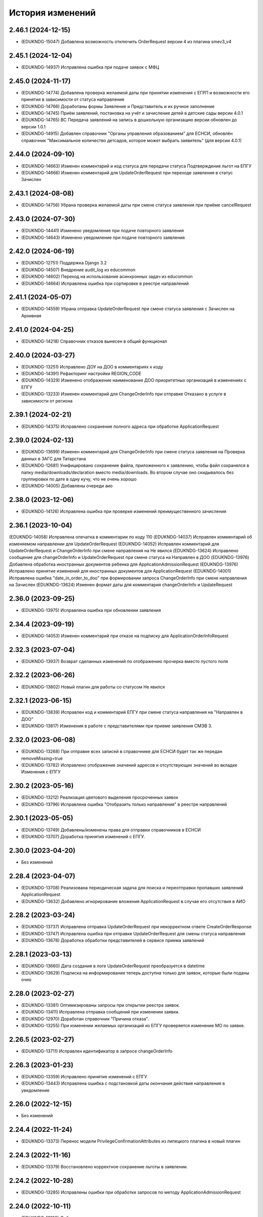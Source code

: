 .. :changelog:

История изменений
-----------------
2.46.1 (2024-12-15)
++++++++++++++++++++
- (EDUKNDG-15047) Добавлена возможность отключить OrderRequest версии 4 из плагина smev3_v4

2.45.1 (2024-12-04)
++++++++++++++++++++
- (EDUKNDG-14937) Исправлена ошибка при подаче заявок с МФЦ

2.45.0 (2024-11-17)
++++++++++++++++++++
- (EDUKNDG-14774) Добавлена проверка желаемой даты при принятии изменения с ЕГРП и возможности его принятия в зависимости от статуса направления
- (EDUKNDG-14766) Доработаны формы Заявление и Представитель и их ручное заполнение
- (EDUKNDG-14745) Приём заявлений, постановка на учёт и зачисление детей в детские сады версии 4.0.1
- (EDUKNDG-14765) ВС Передача заявлений на запись в дошкольную организацию версии обновлен до версии 1.0.1
- (EDUKNDG-14915) Добавлен справочник "Органы управления образованием" для ЕСНСИ, обновлён справочник "Максимальное количество детсадов, которое может выбрать заявитель" (для версии 4.0.1)

2.44.0 (2024-09-10)
++++++++++++++++++++
- (EDUKNDG-14663) Изменен комментарий и код статуса для передачи статуса Подтверждение льгот на ЕПГУ
- (EDUKNDG-14666) Изменен комментарий для UpdateOrderRequest при переходе заявления в статус Зачислен

2.43.1 (2024-08-08)
++++++++++++++++++++
- (EDUKNDG-14756) Убрана проверка желаемой даты при смене статуса заявления при приёме cancelRequest

2.43.0 (2024-07-30)
++++++++++++++++++++
- (EDUKNDG-14441) Изменено уведомление при подаче повторного заявления
- (EDUKNDG-14643) Изменено уведомление при подаче повторного заявления

2.42.0 (2024-06-19)
++++++++++++++++++++
- (EDUKNDG-12751) Поддержка Django 3.2
- (EDUKNDG-14507) Внедрение audit_log из educommon
- (EDUKNDG-14602) Переход на использование асинхронных задач из educommon
- (EDUKNDG-14664) Исправлена ошибка при сортировке в реестре направлений

2.41.1 (2024-05-07)
++++++++++++++++++++
- (EDUKNDG-14559) Убрана отправка UpdateOrderRequest при смене статуса заявления с Зачислен на Архивная

2.41.0 (2024-04-25)
++++++++++++++++++++
- (EDUKNDG-14218) Справочник отказов вынесен в общий функционал

2.40.0 (2024-03-27)
++++++++++++++++++++
- (EDUKNDG-13251) Исправлено ДОУ на ДОО в комментариях к коду
- (EDUKNDG-14391) Рефакторинг настройки REGION_CODE
- (EDUKNDG-14329) Изменено отображение наименования ДОО приоритетных организаций в изменениях с ЕПГУ
- (EDUKNDG-13233) Изменен комментарий для ChangeOrderInfo при отправке Отказано в услуге в зависимости от региона

2.39.1 (2024-02-21)
++++++++++++++++++++
- (EDUKNDG-14375) Исправлено сохранение полного адреса при обработке ApplicationRequest

2.39.0 (2024-02-13)
++++++++++++++++++++
- (EDUKNDG-13699) Изменен комментарий для ChangeOrderInfo при смене статуса заявления на Проверка данных в ЗАГС для Татарстана
- (EDUKNDG-12681) Унифицировано сохранение файла, приложенного к заявлению, чтобы файл сохранялся в папку media/downloads/declaration вместо media/downloads. Во втором случае оно скидывалось без группировки по дате в одну кучу, что не очень хорошо
- (EDUKNDG-14005) Добавлены очереди аио

2.38.0 (2023-12-06)
++++++++++++++++++++
- (EDUKNDG-14126) Исправлена ошибка при проверке изменений преимущественного зачисления

2.36.1 (2023-10-04)
++++++++++++++++++++
(EDUKNDG-14058) Исправлена опечатка в комментарии по коду 110
(EDUKNDG-14037) Исправлен комментарий об изменяемом направлении для UpdateOrderRequest
(EDUKNDG-14052) Исправлен комментарий для UpdateOrderRequest и ChangeOrderInfo при смене направления на Не явился
(EDUKNDG-13624) Исправлено сообщение для changeOrderInfo и UpdateOrderRequest при смене статуса на Направлен в ДОО
(EDUKNDG-13976) Добавлена обработка иностранных документов ребенка для ApplicationAdmissionRequest
(EDUKNDG-13976) Исправлено принятие изменений для иностранных документов для ApplicationRequest
(EDUKNDG-14001) Исправлена ошибка "date_in_order_to_doo" при формировании запроса ChangeOrderInfo при смене направления на Зачислен
(EDUKNDG-13624) Изменен формат даты для комментария changeOrderInfo и UpdateRequest

2.36.0 (2023-09-25)
++++++++++++++++++++
- (EDUKNDG-13975) Исправлена ошибка при обновлении заявления

2.34.4 (2023-09-19)
++++++++++++++++++++
- (EDUKNDG-14053) Изменен комментарий при отказе на подписку для ApplicationOrderInfoRequest

2.32.3 (2023-07-04)
++++++++++++++++++++
- (EDUKNDG-13937) Возврат сделанных изменений по отображению прочерка вместо пустого поля

2.32.2 (2023-06-26)
++++++++++++++++++++
- (EDUKNDG-13802) Новый плагин для работы со статусом Не явился

2.32.1 (2023-06-15)
++++++++++++++++++++
- (EDUKNDG-13839) Исправлен код и комментарий ЕПГУ при смене статуса направления на "Направлен в ДОО"
- (EDUKNDG-13817) Изменения в работе с представителями при приеме заявления СМЭВ 3.

2.32.0 (2023-06-08)
++++++++++++++++++++
- (EDUKNDG-13268) При отправке всех записей в справочнике для ЕСНСИ будет так же передан removeMissing=true
- (EDUKNDG-13782) Исправлено отображение значений адресов и отсутствующих значений во вкладке Изменения с ЕПГУ

2.30.2 (2023-05-16)
++++++++++++++++++++
- (EDUKNDG-13212) Реализация цветового выделения просроченных заявок
- (EDUKNDG-13796) Исправлена ошибка "Отобразить только направления" в реестре направлений

2.30.1 (2023-05-05)
++++++++++++++++++++
- (EDUKNDG-13749) Добавлены/изменены права для отправки справочников в ЕСНСИ
- (EDUKNDG-13707) Доработка принятия изменений с ЕПГУ.

2.30.0 (2023-04-20)
++++++++++++++++++++
- Без изменений

2.28.4 (2023-04-07)
++++++++++++++++++++
- (EDUKNDG-13708) Реализована периодическая задача для поиска и переотправки пропавших заявлений ApplicationRequest
- (EDUKNDG-13632) Добавлено игнорирование вложения ApplicationRequest в случае его отсутствия в АИО

2.28.2 (2023-03-24)
++++++++++++++++++++
- (EDUKNDG-13737) Исправлена отправка UpdateOrderRequest при некорректном ответе CreateOrderResponse
- (EDUKNDG-13747) Исправлена ошибка при отправке UpdateOrderRequest для смены статуса направления
- (EDUKNDG-13678) Доработка обработки представителей в сервисе приема заявлений

2.28.1 (2023-03-13)
++++++++++++++++++++
- (EDUKNDG-13660) Дата создания в логе UpdateOrderRequest преобразуется в datetime
- (EDUKNDG-13629) Подписка на информирование теперь доступна только для заявок, которые были поданы очно

2.28.0 (2023-02-27)
++++++++++++++++++++
- (EDUKNDG-13381) Оптимизированы запросы при открытии реестра заявок.
- (EDUKNDG-13411) Исправлена отправка сообщений при изменении заявки.
- (EDUKNDG-12970) Доработан справочник "Причина отказа".
- (EDUKNDG-13255) При изменении желаемых организаций из ЕПГУ проверяется изменение МО по заявке.

2.26.5 (2023-02-27)
++++++++++++++++++++
- (EDUKNDG-13711) Исправлен идентификатор в запросе changeOrderInfo

2.26.3 (2023-01-23)
++++++++++++++++++++
- (EDUKNDG-13359) Исправлено принятие изменений с ЕПГУ
- (EDUKNDG-13443) Исправлена ошибка с подстановкой даты окончания действия направления в уведомление

2.26.0 (2022-12-15)
+++++++++++++++++++
- Без изменений

2.24.4 (2022-11-24)
++++++++++++++++++++
- (EDUKNDG-13373) Перенос модели PrivilegeConfirmationAttributes из липецкого плагина в новый плагин

2.24.3 (2022-11-16)
++++++++++++++++++++
- (EDUKNDG-13379) Восстановлено корректное сохранение льготы в заявлении.

2.24.2 (2022-10-28)
+++++++++++++++++++
- (EDUKNDG-13285) Исправлены ошибки при обработке запросов по методу ApplicationAdmissionRequest

2.24.0 (2022-10-11)
+++++++++++++++++++
- (EDUKNDG-13138) Добавлена автоматическая отправка запроса проверки паспорта
- (EDUKNDG-13112) Добавлен интерфейс для сервиса МВД (СМЭВ3)
- (EDUKNDG-13131) Добавлена подсветка заявок цветом при поступлении отрицательных ответов на запросы
- (EDUKNDG-13179) Добавлена проверка ошибки времени ответа сервиса ГАР, в сервисах плагина concentrator.smev3_v32
- (EDUKNDG-13114) Исправлены ошибки при автоматической отправке запроса "Проверка Сведения о действительности регистрации по месту жительства/пребывания" (МВД СМЭВ 3).

2.22.4 (2022-09-27)
+++++++++++++++++++
- (EDUKNDG-13179) Добавлена проверка ошибки времени ответа сервиса ГАР, в сервисах плагина concentrator.smev3_v321

2.22.2 (2022-09-08)
+++++++++++++++++++
- (EDUKNDG-13036) Исправлен поиск дубликата ребенка в сервисе ApplicationRequest.
- (EDUKNDG-13225) Исправлена ошибка в запросе ApplicationRequest при отсутствии отчества

2.22.1 (2022-08-26)
+++++++++++++++++++
- (EDUKNDG-13150) Добавлена обязательность полей в филдсете "Документ, удостоверяющий положение законного представителя по отношению к ребенку".
- (EDUKNDG-13139) Исправлено значение тэга AdaptationGroupType и атрибута "code" при отправке UpdateOrderRequest.
- (EDUKNDG-13133) Реализация синхронной обработки FormData.

2.22.0 (2022-08-10)
+++++++++++++++++++
- (EDUKNDG-13205) Исправлен код и комментарий в запросе при смене статуса
  направления на "Отказано либо отказался" с инициатором отказа "Сотрудник"
- (EDUKNDG-13206) Исправлен некорректный расчет даты в запросе ChangeOrderInfo при смене статуса направления на "Не явился".


2.20.3 (2022-07-12)
+++++++++++++++++++
- (EDUKNDG-13107) Добавлена менедж-команда вместо скрипта для обработки запросов с заявлениями, для которых упала ошибка 404.

2.20.2 (2022-07-04)
+++++++++++++++++++
- (EDUKNDG-13039) Отправка изменений сделанных вручную в концентратор

2.20.1 (2022-06-23)
+++++++++++++++++++
- (EDUKNDG-12984) Добавлена проверка статуса заявки перед внесением изменений при поступлении запроса ApplicationRequest.
- (EDUKNDG-13088) Исправлен некорректный расчет даты в комментарии в ответе запроса ChangeOrderInfo.

2.20.0 (2022-06-08)
+++++++++++++++++++
- (EDUKNDG-12290) Добавлен чек-бокс и фильтры для карточки заявки о "Подписке на уведомления через ЕПГУ" (OrderRequest).

2.18.5 (2022-05-26)
+++++++++++++++++++
- (EDUKNDG-13047) Исправлена ошибка при просмотре/изменении льготы в заявлении

2.18.3 (2022-05-18)
++++++++++++++++++++
- (EDUKNDG-12316) (Удмуртия) Заявление с ЕПГУ пришло дважды на одного ребёнка.
- (EDUKNDG-12771) Правка провайдера данных для сервиса AttachmentRequest.
- (EDUKNDG-13000) Доработка хранения данных для отложенных запросов.

2.18.2 (2022-04-29)
++++++++++++++++++++
- Без изменений

2.18.1 (2022-04-27)
++++++++++++++++++++
- (EDUKNDG-12952) Исправлена обработка ссылок на вложения ЕСНСИ и обработка параметра "Максимальное количество детсадов" при обновлении справочников ЕСНСИ

2.18.0 (2022-04-21)
++++++++++++++++++++
- (EDUKNDG-12795) Реализовано сохранение данных в заявлении из запроса ApplicationOrderInfoRequest
- (EDUKNDG-12525) Исправлена отправка запроса changeOrderInfo при переводе заявления в статус Архивная
- (EDUKNDG-12867) Добавлены проверки на дубли для ребенка и представителя для запроса ApplicationRequest
- (EDUKNDG-12937) Добавлены сообщения для отправки в запросе CreateOrderRequest при смене статуса направления на Направлен в ДОУ

2.16.5 (2022-04-07)
++++++++++++++++++++
- (EDUKNDG-12896) Исправлена обработка документов детей при запросе ApplicationOrderInfoRequest
- (EDUKNDG-12927) Доработка блока statusHistoryList для сервиса UpdateOrderRequest

2.16.4 (2022-03-30)
++++++++++++++++++++
- (EDUKNDG-12831) Исправлен неверный формат даты рождения изменений с ЕПГУ

2.16.3 (2022-03-16)
++++++++++++++++++++
- (EDUKNDG-12793) Добавлено заполнение поля Номер актовой записи при поступлении запроса ApplicationOrderInfoRequest
- (EDUKNDG-12566) Изменена работа сервиса OrderRequest
- (EDUKNDG-12852) Исправлена ошибка 500 при создании направления вручную

2.16.2 (2022-03-01)
++++++++++++++++++++
- Без изменений

2.16.1 (2022-02-28)
++++++++++++++++++++
- (EDUKNDG-12489) Исправлен комментарий и убран лишний запрос при обработке ApplicationRequest

2.16.0 (2022-02-25)
++++++++++++++++++++
- (EDUKNDG-12233) Переход на ГАР
- (EDUKNDG-12567) Исправлена ошибка валидации при отправке справочников в ЕСНСИ.
- (EDUKNDG-12410) Добавление отложенной загрузки ГАР.
- (EDUKNDG-12747) Доработка авто смены статуса заявки при принятии изменений ЕПГУ

2.15.5 (2022-01-28)
++++++++++++++++++++
- (EDUKNDG-12567) Исправлена ошибка валидации при отправке справочников в ЕСНСИ.

2.15.4 (2022-01-24)
++++++++++++++++++++
- (EDUKNDG-12578) Реализована настройка для отключения отправки справочников для Концентратора СМЭВ 2
- (EDUKNDG-12519) Исправлен ответ сервиса GetApplicationAdmissionRequest.

2.15.3 (2022-01-20)
++++++++++++++++++++
- (EDUKNDG-12452) Добавлена детализация комментария "Отказано" при подаче заявления запросом FormData с блоком ApplicationRequest.
- (EDUKNDG-11900) Изменена передача ОКТМО при выгрузке справочника EDUORG

2.15.2 (2021-12-28)
++++++++++++++++++++
- (EDUKNDG-12394) Исправлена ошибка при отправке информации о смене статуса в концентратор.

2.15.1 (2021-12-22)
++++++++++++++++++++
- (EDUKNDG-12515) Изменена проверка обязательности полей при подписке на заявление (ВС FormData с блоком ApplicationOrderInfoRequest)

2.15.0 (2021-12-15)
++++++++++++++++++++
- (EDUKNDG-12190) Правка ошибки в скрипте окна добавления/редактирования льготы в заявке.
- (EDUKNDG-12182) Правка сохранения доп. атрибутов льготы в заявлении.

2.14.3 (2021-12-01)
++++++++++++++++++++
- (EDUKNDG-12385) Исправлена ошибка при получении запроса FormData с блоком GetApplicationRequest

2.14.2 (2021-11-18)
++++++++++++++++++++
- (EDUKNDG-12430) Исправлена ошибка при применении изменений из ЕПГУ

2.14.1 (2021-10-27)
++++++++++++++++++++
- (EDUKNDG-12328) Добавлен параметр при валидации в сервисе Application Request для возможности сравнения "Желаемой даты зачисления" со значением тэга FilingDate.

2.14.0 (2021-10-20)
++++++++++++++++++++
- (EDUKNDG-12311) Лишние записи в Уведомлении о приеме заявления
- (EDUKNDG-12244) Исправлена ошибка при обработке запроса GetApplicationQueueReasonRequest

2.13.4 (2021-10-06)
++++++++++++++++++++
- (EDUKNDG-11960) Правка параметров для файла отчета in_queue_notification.xls

2.13.3 (2021-09-08)
++++++++++++++++++++
- (EDUKNDG-12146) Правка параметра IdentityDocIssueCode

2.13.2 (20-08-2021)
++++++++++++++++++++
- (EDUKNDG-12105) Исправлена обработка url вложений для ApplicationRequest

2.13.1 (18-08-2021)
++++++++++++++++++++
- (EDUKNDG-12044) Доработана логика передачи параметра AdaptationGroupType в случае, если в заявке указано не справочное значение

2.13.0 (11-08-2021)
++++++++++++++++++++
- (EDUKNDG-11913) 1845. Концентратор. Поиск по новому идентификатору
- (EDUKNDG-11989) Доработан функционал поля Дата выбора льготы в заявке

2.12.15 (06-08-2021)
++++++++++++++++++++
- (EDUKNDG-12070) Исправлены типы атрибутов при передаче справочников

2.12.14 (04-08-2021)
++++++++++++++++++++
- (EDUKNDG-12029) Исправлено формирование url для вложений

2.12.13 (03-08-2021)
++++++++++++++++++++
- (EDUKNDG-12043) Исправлено отправка Language и ChildBirthDocIssueDate в GetApplicationResponse

2.12.12 (02-08-2021)
++++++++++++++++++++
- (EDUKNDG-11986) Исправлена обработка запроса ApplicationRequest при отсутствии
  кода ФИАС у дома, также исправлена обработка населенного пункта.

2.12.11 (28-07-2021)
++++++++++++++++++++
- (EDUKNDG-11970) Доработка ответов (orderId) сервисов.
- (EDUKNDG-11996) Доработка совместной работы СМЭВ 2 и СМЭВ 3
- (EDUKNDG-12019) Исправлена передача номера телефона представителя

2.12.10 (19-07-2021)
++++++++++++++++++++
- (EDUKNDG-11969) Правки заполнения адреса СМЭВ 3 и блока AdaptationProgramDocInfo СМЭВ 2

2.12.9 (13-07-2021)
+++++++++++++++++++
- (EDUKNDG-11956) Правка поля Документ, подтверждающий специфику

2.12.8 (12-07-2021)
+++++++++++++++++++
- (EDUKNDG-11872) Правка поля Документ, подтверждающий специфику
- (EDUKNDG-11916) Правка формирования блока данных "Сведения о ребёнке"
- (EDUKNDG-11943) Доработка формирования блока BenefitInfo

2.12.7 (30-06-2021)
+++++++++++++++++++
- (EDUKNDG-11812) Исправлена ошибка 500 при сохранении организации

2.12.6 (22-06-2021)
+++++++++++++++++++
- (EDUKNDG-11816) При получении изменений с концентратора, необязательным параметрам, которые не были переданы, устанавливаются значения по умолчанию
- (EDUKNDG-11815) Доработка блоков ChildInfo, AdaptationProgram, PersonIdentityDocInfo в сервисах СМЭВ 3.
- (EDUKNDG-11820) Исправлено заполнение адреса при подаче заявки в сервисе ApplicationRequest.

2.12.5 (15-06-2021)
+++++++++++++++++++
- (EDUKNDG-11746) Доработка менедж-команды присвоения заявлениям идентификатора ЕПГУ.
- (EDUKNDG-11663) Добавление в выпадающее меню "Отобразить только направления" чекбокса "На подтверждение" при подключении плагина smev3_v321
- (EDUKNDG-11742) Обработка изменений полей с концентратора


2.12.4 (09-06-2021)
+++++++++++++++++++
- (EDUKNDG-11762) Правка правил для сервисов СМЭВ 3.
- (EDUKNDG-11708) Добавлено логирование запросов changeOrderInfo в "Логе запросов"
- (EDUKNDG-11770) Доработка команды smev3_import_declarations.

2.12.3 (03-06-2021)
+++++++++++++++++++
- (EDUKNDG-11727) Правка значения по умолчанию типа представителя в сервисе ApplicationRequest.
- (EDUKNDG-11728) Добавлены статусы, при которых не требуется отправка changeOrderInfo
- (EDUKNDG-11735) Доработка в сервисах блока PersonInfoType.
- (EDUKNDG-11744) Добавлена обработка блока ChildBirthDocForeign.
- (EDUKNDG-11755) Правка ответов FormData.

2.12.2 (2021-05-31)
+++++++++++++++++++
- (EDUKNDG-11704) Доработка запросов с блоком Address.
- (EDUKNDG-11717) Исправлена обработка запроса при указании несуществующих id организаций
- (EDUKNDG-11718) Доработка ответов с блоком changeOrderInfo.
- (EDUKNDG-11720) Доработка сервисов СМЭВ 3 (ChildInfo, PersonInfo, Address, ...)
- (EDUKNDG-11721) Исправлена ошибка при отправке запроса OrderRequest для ребёнка с заявлением в статусе "Зачислен"
- (EDUKNDG-11723) Корректный ответ GetApplicationQueueReason если не найдено заявок по дате
- (EDUKNDG-11709) Добавлено сохранение поля "Индекс сообщения в СМЭВ". Изменены ответы при переходе направления в статус Направлен в ДОО
- (EDUKNDG-11715) Добавлен тег CancelAllowed
- (EDUKNDG-11714) Исправлена ошибка при создании заявления
- (EDUKNDG-11711) Версия python-magic идентична educommon

2.12.1 (2021-05-27)
+++++++++++++++++++
- (EDUKNDG-11681) Доработка ответа сервиса ApplicationRequest.
- (EDUKNDG-11648) Доработка запросов с блоком MedicalReport.
- (EDUKNDG-11695) Исправление обработки прикреплённых файлов для ApplicationReqest
- (EDUKNDG-11669) Сохранение идентификатора сообщения заявки перенесено в ApplicationRequest
- (EDUKNDG-11674) Исправлена ошибка при обработке изменений заявления методом ApplicationRequest
- (EDUKNDG-11672) Добавлено получение пола и типа представителя в запросе по ВС FormData с блоком ApplicationRequest.

2.12.0 (2021-05-21)
+++++++++++++++++++
- (EDUKNDG-11196) Реализация сервиса обработки ApplicationOrderInfoRequest.
- (EDUKNDG-11199) Реализация сервиса обработки GetApplicationQueueReasonRequest.
- (EDUKNDG-11448) Добавлена отправка запросов ApplicationOrderInfoRequest при изменении статуса заявления
- (EDUKNDG-11192) Доработка сервисов обработки ApplicationRequest, GetApplicationAdmissionRequest.
- (EDUKNDG-11447) Реализация отправки информации о заявлении по ВС "Передача заявлений на запись в дошкольную организацию"
- (EDUKNDG-11197) Реализация обработки запроса ApplicationAdmissionRequest
- (EDUKNDG-11442) Добавление нового статуса заявления "Заявление поступило".
- (EDUKNDG-11236) Доработка сервиса ЕСНСИ
- (EDUKNDG-11523) Правка запросов СМЭВ 3
- (EDUKNDG-11547) Доработка manage команды для выгрузки xml-файлов с данными справочников для ЛК ЕСНСИ
- (EDUKNDG-11559) Правка в расчете значения об изменении позиции в очереди сервиса GetApplicationQueueReasonRequest.
- (EDUKNDG-11618) Исправлена ошибка с точками расширения в плагине concentrator.smev3
- (EDUKNDG-11618) Добавлены проверки и перевод кодов адресов в коды ФИАС для сервиса ApplicationRequest для concentrator.smev3_v321

2.11.0 (2021-04-22)
+++++++++++++++++++
- (EDUKNDG-11192) Реализация сервиса обработки ApplicationRequest.
- (EDUKNDG-11305) Реализована проверка желаемой даты зачисления.
- (EDUKNDG-11350) Реализация хранения ответа заявителя и комментария в направлениях.
- (EDUKNDG-11201) Реализация сценария передачи данных для подачи заявления на приём.
- (EDUKNDG-11202) Реализация сценария приема отказа от предложенной ДОО по ВС FormData.
- (EDUKNDG-11198) Реализация сценария передачи информации о последовательности предоставления мест по ВС FormData
- (EDUKNDG-11200) Реализация сервиса обработки GetApplicationRequest по ВС FormData

2.10.1 (2021-04-08)
+++++++++++++++++++
- (EDUKNDG-11384) Изменена передача очереди на ЕПГУ методом GetApplicationQueue.

2.10.0 (2021-02-25)
+++++++++++++++++++
- Без изменений

2.9.6 (2021-02-09)
++++++++++++++++++
- (EDUKNDG-11096) Исправлена подсветка заявления с истекшим сроком специфики.

2.9.5 (2021-01-27)
++++++++++++++++++
- (EDUKNDG-11079) Исправлены ошибки при передачи полей заявления при взаимодействии с концентратором

2.9.4 (2021-01-18)
++++++++++++++++++
- (EDUKNDG-10893) Добавлена возможность при автоматической смене статуса заявления отправлять актуалньый статус.
Установлен запрет на выполнение SendUpdateApplicationState для заявлений, у которых не изменился статус
- (EDUKNDG-11014) Изменение порядка обработки запроса cancelRequest.
- (EDUKNDG-10993) Правка сервиса ApplicationRequest.

2.9.3 (2020-12-27)
++++++++++++++++++
- (EDUKNDG-10993) Правка сервиса ApplicationRequest.
- (EDUKNDG-11004) Изменена проверка при подаче заявления с уникальным orderid
- (EDUKNDG-11005) Исправлено сохранение измененных полей. Исправлена ошибка
сохранения снилс при создании заявления

2.9.2 (2020-12-24)
++++++++++++++++++
- (EDUKNDG-10981) Устранение ошибок при обработке запроса FormData.
- (EDUKNDG-10982) Правка namespaces в сервисах СМЭВ 3.

2.9.1 (2020-12-23)
++++++++++++++++++
- (EDUKNDG-10897) Изменена логика присвоения заявлению начального статуса
- (EDUKNDG-10871) Исправлена ошибка в методе GetApplicationQueue в случае, когда
  у ребёнка отсутствует представитель

2.9.0 (2020-12-15)
++++++++++++++++++
- (EDUKNDG-10839) Доработка формирования сообщения заявителю.
  Удаление поля "Количество дней на согласование предложенного ДОО"
- (EDUKNDG-10649) Добавлен новый статус заявления "Заявление принято к рассмотрению"

2.8.2 (2020-11-25)
++++++++++++++++++
- (EDUKNDG-10842) Исправлена 500 ошибка при открытии заявки.
- (EDUKNDG-10773) Правка отправки запроса в МВД.

2.8.1 (2020-11-19)
++++++++++++++++++
- (EDUKNDG-10390) Доработка сервисов eventService и ApplicationChooseRequest

2.8.0 (2020-11-18)
++++++++++++++++++
- (EDUKNDG-10094) Доработка сервисов СМЭВ 3
- (EDUKNDG-10269) Реализация сервиса textRequest (Прием текстовых сообщений)
- (EDUKNDG-10095) Реализация взаимодействия с Концентратором по СМЭВ 3.Отмена заявления
- (EDUKNDG-10270) Реализация взаимодействия с Концентратором по СМЭВ 3. Передача сообщений в ЛК ЕПГУ
- (EDUKNDG-10113) Передача статуса в ЛК ЕПГУ
- (EDUKNDG-10399) Добавление поля "Количество дней на согласование предложенного ДОО"
  на вкладку "Комплектование" в справочник "МО"
- (EDUKNDG-7341) Добавление полей и разбора специфики ребенка.
- (EDUKNDG-10390) Доработка сервиса eventService

2.7.2 (2020-11-03)
++++++++++++++++++
- (EDUKNDG-10762) Добавлена настройка для ограничения желаемых ДОО в сервисе GetApplicationQueue
- (EDUKNDG-10744) Правка проверки дубля при подаче заявления

2.7.1 (2020-10-05)
++++++++++++++++++
- (EDUKNDG-10319) Оптимизация сервиса GetApplicationQueue

2.7.0 (2020-09-22)
++++++++++++++++++
- (EDUKNDG-10406) Добавлена новая льгота и дополнен шаблон для печати заявления

2.6.1 (2020-09-11)
++++++++++++++++++
- (EDUKNDG-10552) Исправлено значение тега RegionalId в запросе GetApplicationQueue

2.6.0 (2020-07-29)
++++++++++++++++++
- Нет изменений

2.5.2 (2020-06-25)
++++++++++++++++++
- (EDUKNDG-10241) Исправлена обработка желаемых ДОО.

2.5.1 (2020-06-11)
++++++++++++++++++
- (EDUKNDG-10131) Исправлена проверка и отображение дат при принятии изменений с ЕПГУ.
- (EDUKNDG-10262) Исправление сервиса получения очереди заявки

2.5.0 (2020-06-03)
++++++++++++++++++
- (EDUKNDG-9978) Исправлено заполнение атрибутов отправителя и получателя

2.4.0 (2020-04-08)
++++++++++++++++++
- (EDUKNDG-9877) Исправлено создание пустого изменения ЕПГУ.
  Переименовано сообщение при отсутствии изменений в запросе UpdateApplication.
  Добавлена manage-команда для удаления пустых записей ChangeDeclaration
- (EDUKNDG-9836) Изменена печатная форма уведомления, которая формируется из заявки по кнопке "Распечатать уведомление"
- (EDUKNDG-9776) Реализация доработки изменения желаемой даты

2.3.3 (2020-03-27)
++++++++++++++++++
- (EDUKNDG-9955) Правка источника заявления для ХМАО.

2.3.2 (2020-03-24)
++++++++++++++++++
- (EDUKNDG-9893) Убрано значение по умолчанию у функции js, потому что Internet Explorer их не поддерживает
- (EDUKNDG-9919) Исправлена передача ОКАТО ДОО на ЕПГУ

2.3.1 (2020-02-27)
++++++++++++++++++
- (EDUKNDG-9859) 
  Добавлено преобразование ID некоторых справчоников в строку в метода NewRequest;
  Исправлены сообщения о несуществующих значениях справочника в методу NewRequest.

2.3.0 (2020-02-13)
++++++++++++++++++
- (EDUKNDG-9363) Добавлена льгота для детей лиц, проходящих службу в нацгвардии.
- (EDUKNDG-8698) Создание нового заявления, если найдено существующее в статусе "Не явился"
- (EDUKNDG-9476) Добавлены статусы заявлений, для которых изменения с Концентратора не применяются
- (EDUKNDG-9440) Исправлено отображение записей в справочнике Параметры для изменений данных через ЕПГУ

2.2.2 (2020-02-12)
++++++++++++++++++
- (EDUKNDG-9241) Добавление точек расширения в сервис RegServiceDelivery
- (EDUKNDG-9519) Перенесены изменения с ветки hmao

2.2.1 (2019-12-30)
++++++++++++++++++
- (EDUKNDG-9530) Добавлено исключение при попытке получения комментария к несуществующей льготе

2.2.0 (2019-12-18)
++++++++++++++++++
- (EDUKNDG-9143) Исправлено падение SOAP UI при открытии сервиса.
- (EDUKNDG-9412) Исправлена миграция lipetsk_specifics.0003_load_initial_data.
- (EDUKNDG-8644) Изменена форма уведомления о подаче заявления
- (EDUKNDG-9194) Смена типа поля комментария к изменениям с ЕПГУ.
- (EDUKNDG-9275) Добавлена проверка статуса заявок для изменений с ЕПГУ
- (EDUKNDG-9373) Исправлено отображение комментариев во вкладке "Изменения с ЕПГУ" заявок
- (EDUKNDG-8922) Исправлено отображение изменений с ЕПГУ заявлений
- (EDUKNDG-9374) Исправлен рассчет AllCategoryPosition Позиция берется для конкретного юнита, по аналогии с прочими параметрами

2.1.2 (2019-11-13)
++++++++++++++++++
- (EDUKNDG-9212) Исправлено отображение наименований прав
- (EDUKNDG-9240) Убран перевод заявления в статус `Отказано в услуге` при отмене принятия данных, поступивших с ЕПГУ.

2.1.1 (2019-10-18)
++++++++++++++++++
- (EDUKNDG-8542) Добавлена проверка на пустоту в справочнике "Параметры для изменения данных через ЕПГУ"

2.1.0 (2019-10-14)
+++++++++++++++++++
- (EDUKNDG-8995) При принятии изменений заявление не должно менять статус (кроме статусов REFUSED, ARCHIVE)
- (EDUKNDG-8929) Изменение печатной формы заявления в плагине Липецка
- (EDUKNDG-9059) Исправлена ошибка 'IntegrityError' при склеивании заявлений:
  добавлено каскадное удаление атрибутов, мешающих удалению льготы

2.0.4 (2019-10-01)
+++++++++++++++++++
- (EDUKNDG-8983) Исправлена некорректная смена МО в заявке при принятии изменений с ЕПГУ
- (EDUKNDG-8939) Исправлена ошибка при применении изменений с ЕПГУ по комментарию к льготе

2.0.3 (2019-09-13)
+++++++++++++++++++
- (EDUKNDG-7742) Реализована проверка и вывод предупреждения при принятии изменений с ЕПГУ.

2.0.2 (2019-09-16)
+++++++++++++++++++
- (EDUKNDG-8928) Исправлено логирование ошибок в запросах + убран костыль для концентратора
- (EDUKNDG-8771) Добавлена очистка старых полей адреса при принятии изменений ЕПГУ.
- (EDUKNDG-7494) Исправлена ошибка при вызове ApplicationLogicException в связи с переходом на python3.
  Изменена фраза исключения при попытке сохранения более 1 льготы с портала
- (EDUKNDG-8848) Исправлена ошибка при отправке UpdateApplicationRequest (RelatedObjectDoesNotExist)
- (EDUKNDG-8847) Исправлена ошибка сервисов Липецка.
- (EDUKNDG-9026) Исправлена ошибка, вызываемая поиском несуществующей модели при расчете отличий concentrator_changedeclaration

2.0.1 (2019-08-16)
+++++++++++++++++++
- (EDUKNDG-8848) Исправлена ошибка при отправке UpdateApplicationRequest
- (EDUKNDG-8893) Исправлена ошибка при обработке запроса GetApplicationRequest

2.0.0 (2019-06-24)
+++++++++++++++++++
- (EDUKNDG-8433) поддержка python 3
- (EDUKNDG-7494) Добавлена возможность принятия изменений с 2 льготами из концентратора для Липецка
- (EDUKNDG-8260) Перенос комментария концентратора по льготе из заявления в льготу
- (EDUKNDG-8660) Исправил ошибку при принятии изменений с ЕПГУ
- (EDUKNDG-8785) Исправил ошибку при печати шаблона со вкладки 'Изменения с ЕПГУ'
- (EDUKNDG-8809) Исправил ошибку при отправке pushEvent с данными ЕПГУ
- (EDUKNDG-8808) Исправил ошибку при подаче заявлений с помощью сервиса

1.10.3 (2019-08-07)
+++++++++++++++++++
- (EDUKNDG-8762) Добавлена обработка ошибки при отсутствии организации.
- (EDUKNDG-8613) Исправил изменение МО в заявлении при изменениях с ЕПГУ

1.10.2 (2019-07-09)
+++++++++++++++++++
- (EDUKNDG-8624) Добавление обработки ошибки валидации при применении изменений
- (EDUKNDG-8613) Исправлено изменение МО в заявлении при изменении желаемого учреждения

1.10.1 (2019-06-05)
+++++++++++++++++++
- (EDUKNDG-7301) Поддержка pip 10
- (EDUKNDG-8538) Исправление расширенного сохранения льготы в lipetsk_specifics

1.10.0 (2019-05-28)
++++++++++++++++++
- (EDUKNDG-7708) (НСО) Передаются некорректные ДОО в ответе GetApplicationQueue
- (EDUKNDG-8424) ЭДС. Устранить зависимость от m3-legacy

1.9.4 (2019-05-15)
++++++++++++++++++
- (EDUKNDG-8262) Исправлено падение отправки изменений Привелегий
  при изменении в интерфейсе/админке.
- (EDUKNDG-8262) Скорректированы случаи при которых отправляются изменения.

1.9.3 (2019-04-12)
++++++++++++++++++
- (EDUKNDG-8049) Добавлено сообщение об ошибке в случае отсутствия льготы в
  справочнике при принятии изменений из ЕПГУ для Липецка.

1.9.2 (2019-04-05)
++++++++++++++++++
- (EDUKNDG-8297) Актуальный прогресс в зависимости от лога запроса в статусе
  задачи UpdateApplicationState

1.9.1 (2019-04-04)
++++++++++++++++++
- (EDUKNDG-8203) Доработать ответ NewApplicationResponse при отрицательных
сценариях

1.9.0 (2019-03-25)
++++++++++++++++++
- (EDUKNDG-8000) Неверный механизм принятия изменений по льготе с портала

1.8.5 (2019-03-07)
++++++++++++++++++
- (EDUKNDG-8049) Исправлена ошибка связанная с принятием изменений и опцией
  SET_NOTIFICATION_TYPE

1.8.4 (2019-02-21)
++++++++++++++++++
- (EDUKNDG-8157) Исправил конфликт шаблонов плагинов child_age_validation и
  lipetsk_specifics в окне смены статуса заявления.
- (EDUKNDG-8049) Добавлено сообщение об ошибке в случае отсутствия льготы в
  справочнике при принятии изменений из ЕПГУ.

1.8.3 (2019-01-30)
++++++++++++++++++
- (EDUKNDG-8047) Исправлена проблема отправки ОКАТО родительских организаций.

1.8.2 (2019-01-22)
++++++++++++++++++
- (EDUKNDG-8019) Исправлена попытка создания уже имеющейся связи между
  ребенком и представителем.
1.8.1 (2018-10-19)
++++++++++++++++++
- (EDUKNDG-7111) Добавлена проверка приоритетов организаций при подаче/обновлении
  заявлений
- (EDUKNDG-7637) Замена related на remote_field - переход на Django 1.11
- (EDUKNDG-7599) В атрибуте "СубъектУчета" передаются значения не от МО,
  а от заполненного в иерархии выше учреждения
- (EDUKNDG-7599) Поправил команду send_dicts_to_concentrator в связи с обновлением Django

1.7.3 (2018-09-06)
++++++++++++++++++
- (EDUKNDG-7347) Исправлено создание дублей детей при подаче повторных заявлений
- (EDUKNDG-7479) Исправлена ошибка при отклонении изменений, поступивших с ЕПГУ

1.7.2 (2018-08-20)
++++++++++++++++++
- (EDUKNDG-7409) Прописана default_app_config с указанием пути для класса
  наследника AppConfig

1.7.1 (2018-08-07)
++++++++++++++++++
- (EDUKNDG-7232) Изменения в запросах отправки справочника льгот.
- (EDUKNDG-7254) Исправлена ошибка при добавлении дубликата атрибута в ведомство

1.7.0 (2018-07-13)
++++++++++++++++++
- (EDUKNDG-7152) НСО. Повторная отправка запросов на смену статуса.

1.6.2 (2018-07-06)
++++++++++++++++++
- (EDUKNDG-7027) Липецк. Восстановлена работоспособность специализированного
  PushEvent

1.6.1 (2018-06-26)
++++++++++++++++++
- (EDUKNDG-7085) Передача в ответе для CheckDeclarationDOU желаемых  учреждений
  в порядке приоритета.

1.6.0 (2018-05-28)
++++++++++++++++++
- (EDUKNDG-6927) При получение документов методе апдейт, сохраняем их,
  но не показываем
- (EDUKNDG-5987) Липецк. Устанавливает тип отчета обязательным для
  заполнения в форме добавления льготы

1.5.5 (2018-05-22)
++++++++++++++++++
- (EDUKNDG-6975) Исправления по реализации фильтрации льгот по МО на портале

1.5.4 (2018-05-17)
++++++++++++++++++
- (EDUKNDG-6975) Реализована фильтрация льгот по МО на портале

1.5.3 (2018-03-29)
++++++++++++++++++
- (EDUKNDG-6920) Исправлена проверка на наличие дублей при подаче заявления

1.5.2 (2018-02-20)
++++++++++++++++++
- (EDUKNDG-2632) Добавлена подсветка заявлений с незаполненным или некорретным желаемым
   учреждением

1.5.1 (2017-12-27)
++++++++++++++++++
- (EDUKNDG-6221) Исправлено дублирование заявлений при подаче заявления
- (EDUKNDG-6607) Исправлена непредвиденная ошибка при добавлении льготы к заявлению

1.5.0 (2017-10-02)
++++++++++++++++++
- (EDUKNDG-6284) Доработан сигнал вызывающий таск SendUpdateApplicationState на отправку запроса.
- (EDUKNDG-2868) Убран возможный KeyError внутри CheckDeclarationDOU

1.3.7 (2017-08-28)
++++++++++++++++++
- (EDUKNDG-6160) Перехват некоторых ошибок при сохранении заявления
   Перенос изменений по задаче EDUKNDG-5658 из release/1.2

1.3.6 (2017-08-04)
++++++++++++++++++
- (EDUKNDG-6017) Убрал вырезание BinaryData при вызове методов
  NewApplication и UpdateApplication

1.3.5 (2017-08-03)
++++++++++++++++++
- (EDUKNDG-6017) Ошибка при превышении указанного объёма BinaryData в методах
  NewApplication и UpdateApplication
- (EDUKNDG-6017) BinaryData не сохраняется в логах при вызове методов
  NewApplication и UpdateApplication

1.3.4 (2017-08-02)
++++++++++++++++++
- (EDUKNDG-5994) Возможность парсить большие XML.

1.3.3 (2017-07-13)
++++++++++++++++++
- (EDUKNDG-5902) Исправлена передача State (кода статуса заявки).

1.3.2 (2017-06-28)
++++++++++++++++++
- (EDUKNDG-5793) Исправлен и дополнен маппинг статусов заявки.
  Сделана передача адреса проживания и адреса регистрации для DeclaredPerson,
  наименование статуса заявки для State заменено на код статуса.

1.3.1 (2017-06-22)
++++++++++++++++++
- (EDUKNDG-5097) Убрано отображение удалённых представителей в заявке (реестр заявок)
- Исправлена ошибка вызывающую очередь запросов Концентратора

1.3.0 (2017-04-07)
++++++++++++++++++
- (EDUKNDG-4833) Доработка в методе GetApplication.
- (EDUKNDG-4699) Реализовал печать запроса с ОВД и званием.
- (EDUKNDG-4703) Печать запроса в ведомство по четвертому типу
- (EDUKNDG-4701) Печать запроса в ведомство с подразделением и званием
- (EDUKNDG-3013) Переименование "учреждение" в "организация".
- Добавлена передача id значения "Нет" в информации об ограниченных
  возможностях, когда эта информация не заполнена.

1.2.10 (2017-05-19)
+++++++++++++++++++
- (Липецк) Убрано отображение удалённых представителей в заявке (реестр заявок)

1.2.9  (2017-05-18)
+++++++++++++++++++
- (Владимир) Исправлена ошибка отправки в ЕПГУ (`GroupStatisticProxy` - статистика по возрастным группам)

1.2.8  (2017-05-17)
+++++++++++++++++++
- Перехват некоторых ошибок при сохранении заявления

1.2.7  (2017-05-05)
+++++++++++++++++++
- Совместимость опитимизации GetApplicationQueue с ЭДС 1.27.4 и выше.

1.2.6  (2017-05-04)
+++++++++++++++++++
- Совместимость опитимизации GetApplicationQueue с ЭДС 1.27.4 и выше.

1.2.5  (2017-05-04)
+++++++++++++++++++
- Оптимизация GetApplicationQueue

1.2.4  (2017-04-03)
+++++++++++++++++++
- Исправлена ошибка в карточке заявления при открытии вкладки Изменения с ЕПГУ

1.2.3  (2017-03-29)
+++++++++++++++++++
- Исправлена ошибка при принятии изменений с ЕПГУ

1.2.2  (2017-03-28)
+++++++++++++++++++
- Исправлена ошибка в ответе об ошибки сервиса NewApplicationRequest

1.2.1  (2017-03-23)
+++++++++++++++++++
- (Липецк) Исправлена ошибка в названии пака для `PrintPupilTransferExtension`,
  который добавляет кнопку печати заявления на перевод детей между учреждениями

1.2.0  (2017-03-17)
+++++++++++++++++++
- Изменения для совместимости с Django 1.8
- (Липецк) Исправлена ошибка при одобрении изменений от ЕПГУ

1.1.53 (2017-03-13)
+++++++++++++++++++
- (Липецк) Исправлен вывод списка образовательных организаций в Уведомление
  о постановке на учет для направления и зачисления

1.1.51 (2017-03-03)
+++++++++++++++++++
- Исправлена непредвиденная ошибка в при включенном пакете ``lipetsk_specifics``.

1.1.49 (2017-03-03)
+++++++++++++++++++
- (Липецк) Замена стандартного сигнала `pre_delete` на кастомный
  `pre_safe_delete`, используемого при удалении объектов, связанных со льготой,
  которую необходимо удалить из заявки

1.1.48 (2017-02-28)
+++++++++++++++++++
- Доработана обработка ошибок в методах концентратора
  по аналогии с методом NewApplication.

1.1.47 (2017-02-08)
+++++++++++++++++++
- (Липецк) Добавлены поля "Наименования для запроса в ведомства",
  "Тип отчета" в окна добавление и редактирования льготы.

1.1.46 (2017-02-02)
+++++++++++++++++++
- Настройка SMEV_CONCENTRATOR_WSDL_FILE для возможности формировать запрос в концентратор по локальной wsdl

1.1.45 (2017-02-01)
+++++++++++++++++++
- Исправлена подача заявления.

1.1.44 (2017-01-29)
+++++++++++++++++++
- Исправлена ошибка в сервисе изменения концентратор липецка

1.1.43 (2016-12-29)
+++++++++++++++++++
- Исправлена печать приложения Приложение 4.

1.1.41 (2016-12-16)
+++++++++++++++++++
- Липецк. Приложение 1. Добавлена кнопка "Распечатать заявление с обработкой ПД" в реестре заявок

1.1.40 (2016-11-28)
+++++++++++++++++++
- Исправлена ошибка при создание нового заявления в Липецке (EDUKNDG-4790).

1.1.39 (2016-11-28)
+++++++++++++++++++
- При отказе в услуге NewApplication отправляется статус REJECT

1.1.38 (2016-11-23)
+++++++++++++++++++
- Сделана автоматическая распечатка Заявления о внесении изменений в Заявку.

1.1.37 (2016-11-10)
+++++++++++++++++++
- Исправление бага в EDUKNDG-4583

1.1.36 (2016-10-31)
+++++++++++++++++++
- Возвращена функциональность по распечатке в реестре обменов

1.1.29 (2016-08-31)
+++++++++++++++++++
- Совместимость с educommon == 0.14.16

1.1.28 (2016-08-23)
+++++++++++++++++++
- Исправлена ошибка при печати изменений с ЕПГУ

1.1.27 (2016-07-15)
+++++++++++++++++++
- (EDUKNDG-3725) Исправлена ошибка на печатной форме изменений заявления с ЕПГУ

1.1.26 (2016-00-31)
+++++++++++++++++++
- Исправлена 500 ошибка при добавлении зачисления

1.1.25 (2016-05-31)
+++++++++++++++++++
- Исправлена некорректная загрузка изменений в печатной форме заявления: поля
  были перепутаны местами.
- (EDUKNDG-3078) Добавлена проверка на существование модели.

1.1.24 (2016-04-11)
+++++++++++++++++++
- Переход на логирование вебсервисов educommon.

1.1.23 (2016-04-02)
+++++++++++++++++++
- (#EDUKNDG-3520) Проверка наличия тэга CaseNumber
- (#EDUKNDG-3395) Не удалялись льготы в заявке. Были ссылки на записи модели на подтверждение льготы.

1.1.22 (2016-02-15)
+++++++++++++++++++
- Изменено поведение смены обладателя льготы через липецкие сервис-методы.
  Данные о представителе больше не затираются.

1.1.21 (2016-02-15)
+++++++++++++++++++
- Корректная обработка NewApplication запроса при пустом теге
  Benefits.

1.1.20 (2016-02-11)
+++++++++++++++++++
- Изменена обработка тега BirthDocForeign в концентраторе, значение тега
  игнорируется и воспринимается как "Другой документ, удостоверяющий личность".

1.1.19 (2016-02-10)
+++++++++++++++++++
- Корректная обработка имен длинных файлов.
- В концентраторе доработана обработка тегов BirthDocForeignNumber,
  BirthDocForeign для методов Update/GetApplication

1.1.17 (2016-02-02)
+++++++++++++++++++

- Исправлен мелкий баг при отправке Push уведомлений

1.1.16 (2016-02-02)
+++++++++++++++++++

- Удаление из истории попыток удалить изменения даты подачи
- Отправка case_number в push уведомлениях
- В концентраторе доработана обработка тегов BirthDocForeignNumber,
  BirthDocForeign для методов NewApplication
- Исправил ошибку в сервисе "Отправка справочников в ЕПГУ"

1.1.14 (2015-12-25)
+++++++++++++++++++

- Восстановил сохранение принадлежности льготы и ее обладателя в lipetsk_specific.

1.1.13 (2015-12-16)
+++++++++++++++++++

- В ChangesMap Declaration убран параметр SubmitDate(дата подачи заявления), для
  отключения отслеживания и применения изменения методах UpdateApplication концетратора и
  lipetsk_specific.

1.1.12 (2015-12-10)
+++++++++++++++++++

- В GetApplication концентратора возвращаем по дефолту 01.01.1900,
  если в системе "Дата выдачи ДУЛ" была не заполнена
- Не подтверждались изменения с ЕПГУ по многосложным полям.
  Доработано рекурсивное получение поля и его значения.

1.1.11 (2015-11-30)
+++++++++++++++++++

- Исправлены ошибки в классах сопоставлений DelegateDocTypeRule для концентратора и Липецка.

1.1.10 (2015-11-20)
+++++++++++++++++++

- Исправлена ошибка в сервисе получния данных заявления UpdateApplicationRequest Липецка.

1.1.9 (2015-11-18)
++++++++++++++++++

- Исправлена ошибка в сервисе получния данных заявления GetApplicationRequest Липецка.

1.1.8 (2015-11-17)
++++++++++++++++++

- Исправлена ошибка в сервисе подачи заявления. в обработке типа документа представителя

1.1.7 (2015-10-16)
++++++++++++++++++

- Из описания сервисов пакета lipetsk_specifics убраны импорты из пакета concentrator,
т.к. это не зависимые методы, и изменения в концентраторе не должны менять логику
липецкого пакета

1.1.6 (2015-10-08)
++++++++++++++++++

- Перенесен специфичный для липецкого плагина код из метода CheckDeclarationDOU
  сервиса CheckDeclaration.

1.1.5 (2015-09-29)
++++++++++++++++++

- Поле "Причина возврата в очередь" окна печати уведомления для заявки
  стало обязательным
- Исправлена ошибка при подаче и изменении заявления на ЕПГУ

1.0.3 (2015-08-18)

++++++++++++++++++

- Исправлена ошибка применения изменений с ЕПГУ при добавлении льготы
- В справочнике "Параметры для изменения данных через ЕПГУ" появилось
  ограничение на создание дублирующих записей и добавлено новое значение


1.0.2 (2015-08-05)
++++++++++++++++++

- Протокол concentrator-smev перенесен в 1.0.x

1.0.1 (2015-08-05)
++++++++++++++++++

- Исправлен баг открытия окна льготы в заявке для ЭДС 1.18

1.0.0 (2015-07-30)
++++++++++++++++++

- Выделена версия для ЭДС 1.18

